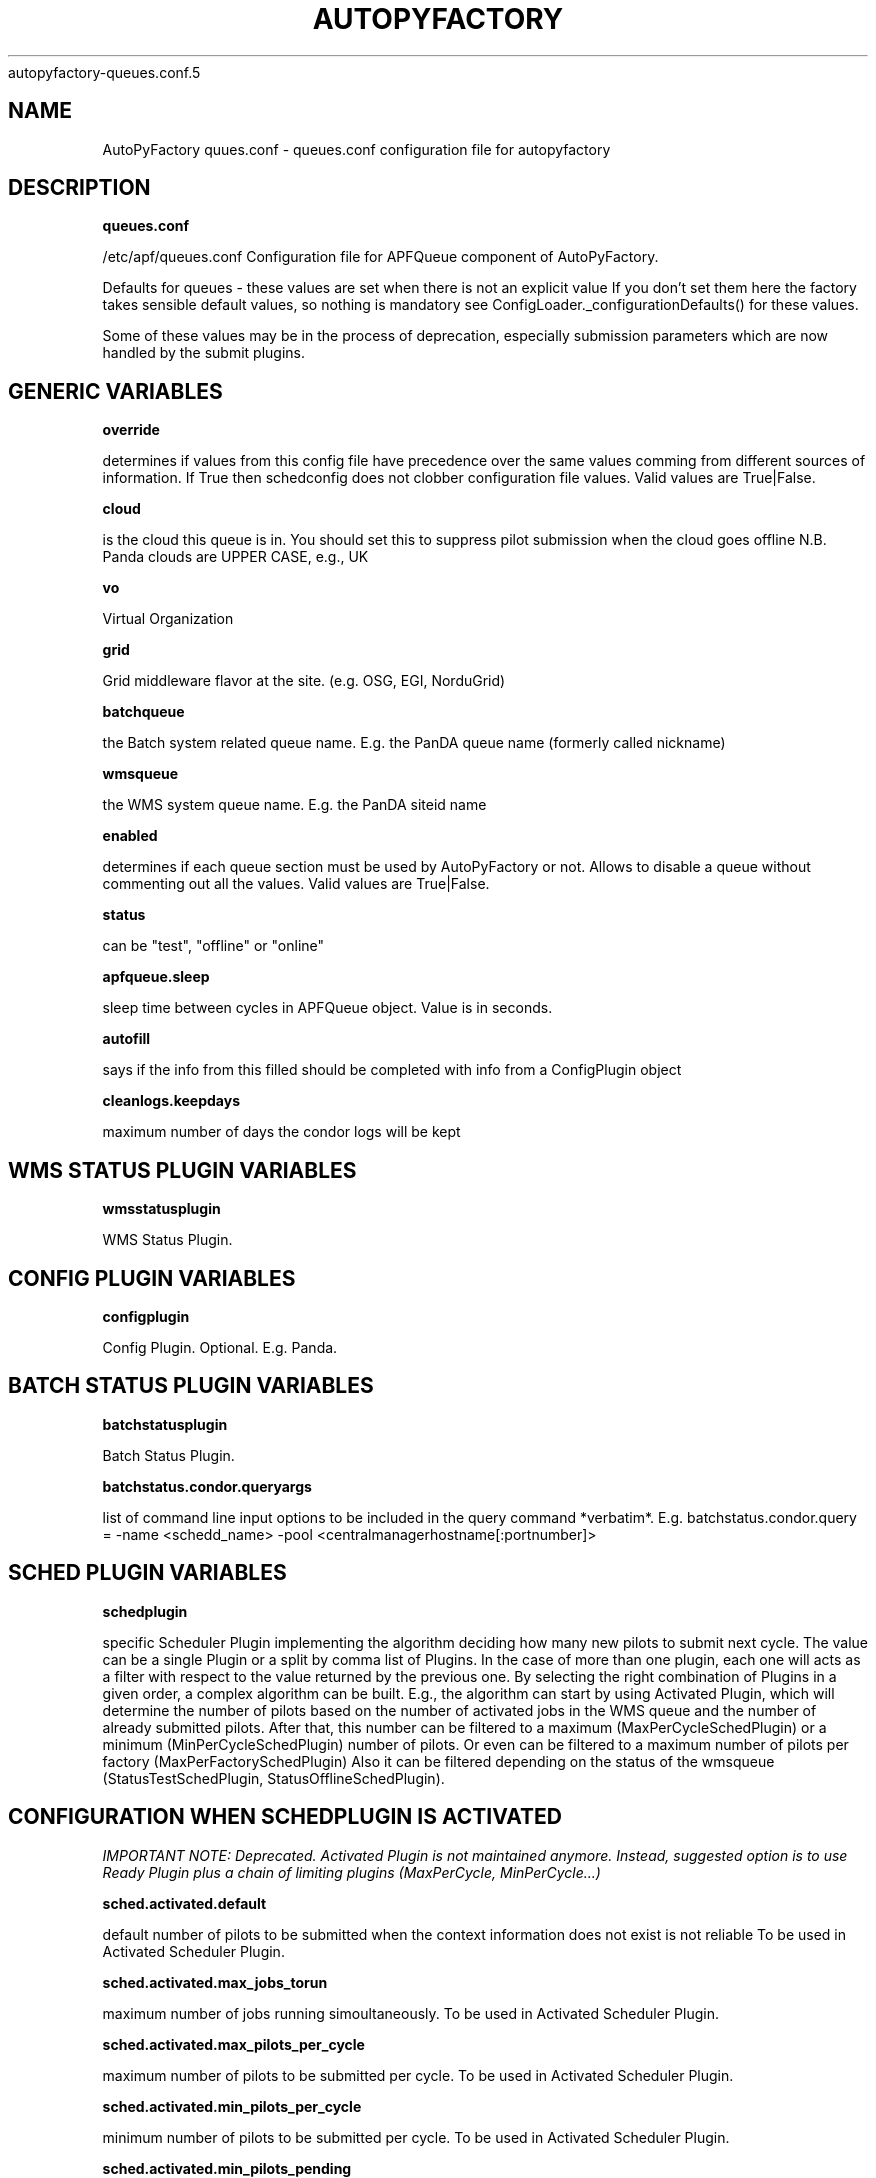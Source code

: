 .\" Process this file with
 autopyfactory-queues.conf.5
.\"
.TH AUTOPYFACTORY QUEUES.CONF 5 "JUNE 2013" Linux "User Manuals"
.SH NAME
AutoPyFactory quues.conf \- queues.conf configuration file for autopyfactory 
.SH DESCRIPTION
.B queues.conf


/etc/apf/queues.conf  Configuration file for APFQueue component of AutoPyFactory.

Defaults for queues - these values are set when there is not an explicit value
If you don't set them here the factory takes sensible default values, so nothing is mandatory
see ConfigLoader._configurationDefaults() for these values. 

Some of these values may be in the process of deprecation, especially submission parameters 
which are now handled by the submit plugins. 

.SH GENERIC VARIABLES

.B override

determines if values from this config file have precedence over
the same values comming from different sources of information.
If True then schedconfig does not clobber configuration file values.
Valid values are True|False.


.B cloud

is the cloud this queue is in. You should set this to suppress pilot
submission when the cloud goes offline
N.B. Panda clouds are UPPER CASE, e.g., UK


.B vo

Virtual Organization


.B grid

Grid middleware flavor at the site. (e.g. OSG, EGI, NorduGrid)


.B batchqueue

the Batch system related queue name.
E.g. the PanDA queue name (formerly called nickname)


.B wmsqueue

the WMS system queue name.
E.g. the PanDA siteid name


.B enabled

determines if each queue section must be used by AutoPyFactory
or not. Allows to disable a queue without commenting out all the values. 
Valid values are True|False.


.B status

can be "test", "offline" or "online"


.B apfqueue.sleep

sleep time between cycles in APFQueue object.
Value is in seconds.   


.B autofill

says if the info from this filled should be completed
with info from a ConfigPlugin object


.B cleanlogs.keepdays

maximum number of days the condor logs
will be kept



.SH WMS STATUS PLUGIN VARIABLES


.B wmsstatusplugin

WMS Status Plugin.



.SH CONFIG PLUGIN VARIABLES


.B configplugin

Config Plugin.
Optional.
E.g. Panda.



.SH BATCH STATUS PLUGIN VARIABLES


.B batchstatusplugin

Batch Status Plugin.


.B batchstatus.condor.queryargs

list of command line input options
to be included in the query command *verbatim*. E.g. 
batchstatus.condor.query = -name <schedd_name> -pool <centralmanagerhostname[:portnumber]>



.SH SCHED PLUGIN VARIABLES


.B schedplugin

specific Scheduler Plugin implementing
the algorithm deciding how many new pilots
to submit next cycle.
The value can be a single Plugin or a split by comma
list of Plugins.
In the case of more than one plugin, 
each one will acts as a filter with respect to the
value returned by the previous one.
By selecting the right combination of Plugins in a given order,
a complex algorithm can be built.
E.g., the algorithm can start by using Activated Plugin,
which will determine the number of pilots based on 
the number of activated jobs in the WMS queue and 
the number of already submitted pilots.
After that, this number can be filtered to 
a maximum (MaxPerCycleSchedPlugin) or a minimum (MinPerCycleSchedPlugin)
number of pilots.
Or even can be filtered to a maximum number of pilots
per factory (MaxPerFactorySchedPlugin)
Also it can be filtered depending on the status of the wmsqueue 
(StatusTestSchedPlugin, StatusOfflineSchedPlugin).



.SH CONFIGURATION WHEN SCHEDPLUGIN IS ACTIVATED


.I IMPORTANT NOTE: Deprecated. Activated Plugin is not maintained anymore. Instead, suggested option is to use Ready Plugin plus a chain of limiting plugins (MaxPerCycle, MinPerCycle...)

.B sched.activated.default

default number of pilots to be submitted
when the context information 
does not exist is not reliable 
To be used in Activated Scheduler Plugin.


.B sched.activated.max_jobs_torun

maximum number of jobs running
simoultaneously. 
To be used in Activated Scheduler Plugin.


.B sched.activated.max_pilots_per_cycle

maximum number of pilots
to be submitted per cycle.
To be used in Activated Scheduler Plugin.


.B sched.activated.min_pilots_per_cycle

minimum number of pilots
to be submitted per cycle.
To be used in Activated Scheduler Plugin.


.B sched.activated.min_pilots_pending

minimum number of pilots
to be idle on queue waiting to start execution.
To be used in Activated Scheduler Plugin.


.B sched.activated.max_pilots_pending

maximum number of pilots
to be idle on queue waiting to start execution.
To be used in Activated Scheduler Plugin.


.B sched.activated.testmode.allowed

Boolean variable to trigger
special mode of operation when the wmsqueue is in
in status = test


.B sched.activated.testmode.pilots

number of pilots to submit
when the wmsqueue is in status = test
and sched.activated.testmode.allowed is True



.SH CONFIGURATION WHEN SCHEDPLUGIN IS READY


.B sched.ready.offset


the minimum value in the number of ready jobs to trigger submission.



.SH CONFIGURATION WHEN SCHEDPLUGIN IS FIXED


.B sched.fixed.pilotspercycle

fixed number of pilots to be submitted
each cycle, when using the Fixed Scheduler Plugin.



.SH CONFIGURATION WHEN SCHEDPLUGIN IS MAXPERCYCLE


.B sched.maxpercycle.maximum

maximum number of pilots to be submitted
per cycle



.SH CONFIGURATION WHEN SCHEDPLUGIN IS MINPERCYCLE


.B sched.minpercycle.minimum

minimum number of pilots to be submitted
per cycle



.SH CONFIGURATION WHEN SCHEDPLUGIN IS MAXPENDING


.B sched.maxpending.maximum

maximum number of pilots to be pending



.SH CONFIGURATION WHEN SCHEDPLUGIN IS MINPENDING


.B sched.minpending.minimum

minimum number of pilots to be pending



.SH CONFIGURATION WHEN SCHEDPLUGIN IS MAXTORUN


.B sched.maxtorun.maximum

maximum number of pilots allowed to, potentially,
be running at a time. 



.SH CONFIGURATION WHEN SCHEDPLUGIN IS STATUSTEST


.B sched.statustest.allowed

Boolean variable to trigger
special mode of operation when the wmsqueue is in
in status = test


.B sched.statustest.pilots

number of pilots to submit
when the wmsqueue is in status = test
and sched.statustest.allowed is True



.SH CONFIGURATION WHEN SCHEDPLUGIN IS STATUSOFFLINE


.B sched.statusoffline.allowed

Boolean variable to trigger
special mode of operation when the wmsqueue or the cloud 
is in status = offline


.B sched.statusoffline.pilots

number of pilots to submit
when the wmsqueue or the cloud is in status = offline
and sched.statusoffline.allowed is True



.SH CONFIGURATION WHEN SCHEDPLUGIN IS SIMPLE


.B sched.simple.default

default number of pilots to be submitted
when the context information does not exist
or is not reliable.
To be used in Simple Scheduler Plugin.


.B sched.simple.maxpendingpilots

maximum number of pilots
to be idle on queue waiting to start execution.
To be used in Simple Scheduler Plugin.


.B sched.simple.maxpilotspercycle

maximum number of pilots
to be submitted per cycle.
To be used in Simple Scheduler Plugin.



.SH CONFIGURATION WHEN SCHEDPLUGIN IS SIMPLENQUEUE


.B sched.simplenqueue.default

default number of pilots to be submitted
when the context information does not exist 
or is not reliable.
To be used in SimpleNQueue Scheduler Plugin.


.B sched.simplenqueue.maxpilotspercycle

maximum number of pilots
to be submitted each cycle.
To be used in SimpleNQueue Scheduler Plugin.


.B sched.simplenqueue.nqueue

desired number of pilots
in idle status waiting in queue to start execution.
To be used in SimpleNQueue Scheduler Plugin.


.B sched.simplenqueue.depthboost

multiplying factor which allows more pilots
to be submitted than nqueue if there are 
sufficient activated jobs - helps when the jobs are short 


.B sched.simplenqueue.pilotlimit

sets a hard limit on the total number
of pilots at a site, active + queued


.B sched.simplenqueue.transferringlimit

sets a limit on the number of jobs
in transferring status allowed at a site - 
when this limit is reached no pilots will be submitted 
to allow backlogs to clear



.SH CONFIGURATION WHEN SCHEDPLUGIN IS TRIVIAL


.B sched.trivial.default

default number of pilots
to be submitted when the context information
does not exist or is not reliable.
To be used in Trivial Scheduler Plugin.



.SH CONFIGURATION WHEN SCHEDPLUGIN IS SCALE


.B sched.scale.factor

scale factor to correct the previous value
of the number of pilots.

Value is a float number.



.SH CONFIGURATION WHEN SCHEDPLUGIN IS KEEPNRUNNING


.B sched.keepnrunning.keep_running

number of total jobs to keep running and/or pending.




.SH BATCH SUBMIT PLUGIN VARIABLES


.B batchsubmitplugin

Batch Submit Plugin.
Currently available options are: 
     CondorGT2, 
     CondorGT5, 
     CondorCREAM, 
     CondorLocal, 
     CondorEC2, 
     CondorDeltaCloud.



.SH CONFIGURATION WHEN BATCHSUBMITPLUGIN IS CONDORGT2


.B batchsubmit.condorgt2.gridresource

name of the CE (e.g. gridtest01.racf.bnl.gov/jobmanager-condor)


.B batchsubmit.condorgt2.submitargs

list of command line input options
to be included in the submission command *verbatim*
e.g. 
    batchsubmit.condorgt2.submitargs = -remote my_schedd 
will drive into a command like
    condor_submit -remote my_schedd submit.jdl


.B batchsubmit.condorgt2.condor_attributes

list of condor attributes,
splited by comma, 
to be included in the condor submit file *verbatim*
e.g. +Experiment = "ATLAS",+VO = "usatlas",+Job_Type = "cas"
Can be used to include any line in the Condor-G file
that is not otherwise added programmatically by AutoPyFactory.
Note the following directives are added by default:

        transfer_executable = True
        stream_output=False
        stream_error=False
        notification=Error
        copy_to_spool = false


.B batchsubmit.condorgt2.environ

list of environment variables,
splitted by white spaces, 
to be included in the condor attribute environment *verbatim*
Therefore, the format should be env1=var1 env2=var2 envN=varN
split by whitespaces.


.B batchsubmit.condorgt2.proxy

name of the proxy handler in proxymanager for automatic proxy renewal
(See etc/proxy.conf)
None if no automatic proxy renewal is desired.



.SH GLOBUSRSL GRAM2 VARIABLES


.B gram2

The following are GRAM2 RSL variables.
They are just used to build batchsubmit.condorgt2.globusrsl 
(if needed)
The globusrsl directive in the condor submission file looks like

    globusrsl=(jobtype=single)(queue=short)

Documentation can be found here:

        http://www.globus.org/toolkit/docs/2.4/gram/gram_rsl_parameters.html


.B globusrsl.gram2.arguments



.B globusrsl.gram2.count



.B globusrsl.gram2.directory



.B globusrsl.gram2.dryRun



.B globusrsl.gram2.environment



.B globusrsl.gram2.executable



.B globusrsl.gram2.gramMyJob



.B globusrsl.gram2.hostCount



.B globusrsl.gram2.jobType



.B globusrsl.gram2.maxCpuTime



.B globusrsl.gram2.maxMemory



.B globusrsl.gram2.maxTime



.B globusrsl.gram2.maxWallTime



.B globusrsl.gram2.minMemory



.B globusrsl.gram2.project



.B globusrsl.gram2.queue



.B globusrsl.gram2.remote_io_url



.B globusrsl.gram2.restart



.B globusrsl.gram2.save_state



.B globusrsl.gram2.stderr



.B globusrsl.gram2.stderr_position



.B globusrsl.gram2.stdin



.B globusrsl.gram2.stdout



.B globusrsl.gram2.stdout_position



.B globusrsl.gram2.two_phase



.B globusrsl.gram2.globusrsl

GRAM RSL directive.
If this variable is not setup, then it will be built
programmatically from all non empty globusrsl.gram2.XYZ variables.
If this variable is setup, then its value
will be taken *verbatim*, and all possible values
for globusrsl.gram2.XYZ variables will be ignored. 


.B globusrsl.gram2.globusrsladd

custom fields to be added
*verbatim* to the GRAM RSL directive,
after it has been built either from 
globusrsl.gram2.globusrsl value
or from all globusrsl.gram2.XYZ variables.
e.g. (condorsubmit=('+AccountingGroup' '\"group_atlastest.usatlas1\"')('+Requirements' 'True'))



.SH CONFIGURATION WHEN BATCHSUBMITPLUGIN IS CONDORGT5


.B batchsubmit.condorgt5.gridresource

name of the CE (e.g. gridtest01.racf.bnl.gov/jobmanager-condor)


.B batchsubmit.condorgt5.submitargs

list of command line input options
to be included in the submission command *verbatim*
e.g. 
    batchsubmit.condorgt2.submitargs = -remote my_schedd 
will drive into a command like
    condor_submit -remote my_schedd submit.jdl


.B batchsubmit.condorgt5.condor_attributes

list of condor attributes,
splited by comma, 
to be included in the condor submit file *verbatim*
e.g. +Experiment = "ATLAS",+VO = "usatlas",+Job_Type = "cas"
Can be used to include any line in the Condor-G file
that is not otherwise added programmatically by AutoPyFactory.
Note the following directives are added by default:

        transfer_executable = True
        stream_output=False
        stream_error=False
        notification=Error
        copy_to_spool = false


.B batchsubmit.condorgt5.environ

list of environment variables,
splitted by white spaces, 
to be included in the condor attribute environment *verbatim*
Therefore, the format should be env1=var1 env2=var2 envN=varN
split by whitespaces.


.B batchsubmit.condorgt5.proxy

name of the proxy handler in proxymanager for automatic proxy renewal
(See etc/proxy.conf)
None if no automatic proxy renewal is desired.



.SH GLOBUSRSL GRAM5 VARIABLES


.B gram5

The following are GRAM5 RSL variables.
They are just used to build batchsubmit.condorgt5.globusrsl 
(if needed)
The globusrsl directive in the condor submission file looks like

    globusrsl=(jobtype=single)(queue=short)

Documentation can be found here:

       http://www.globus.org/toolkit/docs/5.2/5.2.0/gram5/user/#gram5-user-rsl 


.B globusrsl.gram5.arguments



.B globusrsl.gram5.count



.B globusrsl.gram5.directory



.B globusrsl.gram5.dry_run



.B globusrsl.gram5.environment



.B globusrsl.gram5.executable



.B globusrsl.gram5.file_clean_up



.B globusrsl.gram5.file_stage_in



.B globusrsl.gram5.file_stage_in_shared



.B globusrsl.gram5.file_stage_out



.B globusrsl.gram5.gass_cache



.B globusrsl.gram5.gram_my_job



.B globusrsl.gram5.host_count



.B globusrsl.gram5.job_type



.B globusrsl.gram5.library_path



.B globusrsl.gram5.loglevel



.B globusrsl.gram5.logpattern



.B globusrsl.gram5.max_cpu_time



.B globusrsl.gram5.max_memory



.B globusrsl.gram5.max_time



.B globusrsl.gram5.max_wall_time



.B globusrsl.gram5.min_memory



.B globusrsl.gram5.project



.B globusrsl.gram5.proxy_timeout



.B globusrsl.gram5.queue



.B globusrsl.gram5.remote_io_url



.B globusrsl.gram5.restart



.B globusrsl.gram5.rsl_substitution



.B globusrsl.gram5.savejobdescription



.B globusrsl.gram5.save_state



.B globusrsl.gram5.scratch_dir



.B globusrsl.gram5.stderr



.B globusrsl.gram5.stderr_position



.B globusrsl.gram5.stdin



.B globusrsl.gram5.stdout



.B globusrsl.gram5.stdout_position



.B globusrsl.gram5.two_phase



.B globusrsl.gram5.username




.B globusrsl.gram5.globusrsl

GRAM RSL directive.
If this variable is not setup, then it will be built
programmatically from all non empty globusrsl.gram5.XYZ variables.
If this variable is setup, then its value
will be taken *verbatim*, and all possible values
for globusrsl.gram5.XYZ variables will be ignored. 


.B globusrsl.gram5.globusrsladd

custom fields to be added
*verbatim* to the GRAM RSL directive,
after it has been built either from 
globusrsl.gram5.globusrsl value
or from all globusrsl.gram5.XYZ variables.
e.g. (condorsubmit=('+AccountingGroup' '\"group_atlastest.usatlas1\"')('+Requirements' 'True'))



.SH CONFIGURATION WHEN BATCHSUBMITPLUGIN IS CONDORCREAM


.B batchsubmit.condorcream.webservice

web service address (e.g. ce04.esc.qmul.ac.uk:8443/ce-cream/services/CREAM2)


.B batchsubmit.condorcream.submitargs

list of command line input options
to be included in the submission command *verbatim*
e.g. 
    batchsubmit.condorgt2.submitargs = -remote my_schedd 
will drive into a command like
    condor_submit -remote my_schedd submit.jdl


.B batchsubmit.condorcream.condor_attributes

list of condor attributes,
splited by comma, 
to be included in the condor submit file *verbatim*
e.g. +Experiment = "ATLAS",+VO = "usatlas",+Job_Type = "cas"
Can be used to include any line in the Condor-G file
that is not otherwise added programmatically by AutoPyFactory.
Note the following directives are added by default:

        transfer_executable = True
        stream_output=False
        stream_error=False
        notification=Error
        copy_to_spool = false


.B batchsubmit.condorcream.environ

list of environment variables,
splitted by white spaces, 
to be included in the condor attribute environment *verbatim*
Therefore, the format should be env1=var1 env2=var2 envN=varN
split by whitespaces.


.B batchsubmit.condorcream.queue

queue within the local batch system (e.g. short)


.B batchsubmit.condorcream.port

port number.


.B batchsubmit.condorcream.batch

local batch system (pbs, sge...)


.B batchsubmit.condorcream.gridresource

grid resource, built from other vars using interpolation:
batchsubmit.condorcream.gridresource = %(batchsubmit.condorcream.webservice)s:%(batchsubmit.condorcream.port)s/ce-cream/services/CREAM2 %(batchsubmit.condorcream.batch)s %(batchsubmit.condorcream.queue)s


.B batchsubmit.condorcream.proxy

name of the proxy handler in proxymanager for automatic proxy renewal
(See etc/proxy.conf)
None if no automatic proxy renewal is desired.



.SH CONFIGURATION WHEN BATCHSUBMITPLUGIN IS CONDOROSGCE


.B batchsubmit.condorosgce.remote_condor_schedd

condor schedd


.B batchsubmit.condorosgce.remote_condor_collector

condor collector


.B batchsubmit.condorosgce.gridresource

grid resource, built from other vars using interpolation
batchsubmit.condorosgce.gridresource = %(batchsubmit.condorosgce.remote_condor_schedd) %(batchsubmit.condorosgce.remote_condor_collector)    

.B batchsubmit.condorosgce.proxy

name of the proxy handler in proxymanager for automatic proxy renewal
(See etc/proxy.conf)
None if no automatic proxy renewal is desired.



.SH CONFIGURATION WHEN BATCHSUBMITPLUGIN IS CONDOREC2


.B batchsubmit.condorec2.gridresource

ec2 service's URL (e.g. https://ec2.amazonaws.com/ )


.B batchsubmit.condorec2.submitargs

list of command line input options
to be included in the submission command *verbatim*
e.g. 
    batchsubmit.condorgt2.submitargs = -remote my_schedd 
will drive into a command like
    condor_submit -remote my_schedd submit.jdl


.B batchsubmit.condorec2.condor_attributes

list of condor attributes,
splited by comma, 
to be included in the condor submit file *verbatim*


.B batchsubmit.condorec2.environ

list of environment variables,
splitted by white spaces, 
to be included in the condor attribute environment *verbatim*
Therefore, the format should be env1=var1 env2=var2 envN=varN
split by whitespaces.


.B batchsubmit.condorec2.ami_id

identifier for the VM image,
previously registered in one of Amazon's storage service (S3 or EBS)


.B batchsubmit.condorec2.instance_type

hardware configurations for instances to run on.


.B batchsubmit.condorec2.user_data

up to 16Kbytes of contextualization data.
This makes it easy for many instances to share the same VM image, but perform different work.


.B batchsubmit.condorec2.access_key_id

path to file with the EC2 Access Key ID


.B batchsubmit.condorec2.secret_access_key

path to file with the EC2 Secret Access Key


.B batchsubmit.condorec2.proxy

name of the proxy handler in proxymanager for automatic proxy renewal
(See etc/proxy.conf)
None if no automatic proxy renewal is desired.



.SH CONFIGURATION WHEN BATCHSUBMITPLUGIN IS CONDORDELTACLOUD


.B batchsubmit.condordeltacloud.gridresource

ec2 service's URL (e.g. https://deltacloud.foo.org/api )


.B batchsubmit.condordeltacloud.username

credentials in DeltaCloud


.B batchsubmit.condordeltacloud.password_file

path to the file with the password


.B batchsubmit.condordeltacloud.image_id

identifier for the VM image,
previously registered with the cloud service.


.B batchsubmit.condordeltacloud.keyname

in case of using SSH,
the command keyname specifies the identifier of the SSH key pair to use. 


.B batchsubmit.condordeltacloud.realm_id

selects one between multiple locations the cloud service may have.


.B batchsubmit.condordeltacloud.hardware_profile

selects one between the multiple hardware profiles
the cloud service may provide


.B batchsubmit.condordeltacloud.hardware_profile_memory

customize the hardware profile


.B batchsubmit.condordeltacloud.hardware_profile_cpu

customize the hardware profile


.B batchsubmit.condordeltacloud.hardware_profile_storage

customize the hardware profile


.B batchsubmit.condordeltacloud.user_data

contextualization data



.SH CONFIGURATION WHEN BATCHSUBMITPLUGIN IS CONDORLOCAL


.B batchsubmit.condorlocal.submitargs

list of command line input options
to be included in the submission command *verbatim*
e.g. 
    batchsubmit.condorgt2.submitargs = -remote my_schedd 
will drive into a command like
    condor_submit -remote my_schedd submit.jdl


.B batchsubmit.condorlocal.condor_attributes

list of condor attributes,
splited by comma, 
to be included in the condor submit file *verbatim*
e.g. +Experiment = "ATLAS",+VO = "usatlas",+Job_Type = "cas"
Can be used to include any line in the Condor-G file
that is not otherwise added programmatically by AutoPyFactory.
Note the following directives are added by default:

        universe = vanilla
        transfer_executable = True
        should_transfer_files = IF_NEEDED
        +TransferOutput = ""
        stream_output=False
        stream_error=False
        notification=Error
        periodic_remove = (JobStatus == 5 && (CurrentTime - EnteredCurrentStatus) > 3600) || (JobStatus == 1 && globusstatus =!= 1 && (CurrentTime - EnteredCurrentStatus) > 86400)

To be used in CondorLocal Batch Submit Plugin.


.B batchsubmit.condorlocal.environ

list of environment variables,
splitted by white spaces, 
to be included in the condor attribute environment *verbatim*
To be used by CondorLocal Batch Submit Plugin.
Therefore, the format should be env1=var1 env2=var2 envN=varN
split by whitespaces.


.B batchsubmit.condorlocal.proxy

name of the proxy handler in proxymanager for automatic proxy renewal
(See etc/proxy.conf)
None if no automatic proxy renewal is desired.




.SH MONITOR SECTION


.B monitorsection


section in monitor.conf where info 
about the actual monitor plugin can be found.
The value can be a single section or a split by comma
list of sections.
Monitor plugins handle job info publishing 
to one or more web monitor/dashboards. 
To specify more than one (sections) 
simply use a comma-separated list.   



.SH EXECUTABLE VARIABLES


.B executable

path to the script which will be run by condor.
The executable can be anything, however, 
two possible executables are distributed with AutoPyFactory:

        - libexec/wrapper.sh 
        - libexec/runpilot3-wrapper.sh 


.B executable.arguments

input options to be passed verbatim to the executable script.
This variable can be built making use of an auxiliar variable
called executable.defaultarguments
This proposed ancilla works as a template, and its content is
created on the fly from the value of other variables.
This mechanism is called "interpolation", docs can be found here:

    http://docs.python.org/library/configparser.html

These are two examples of this type of templates 
(included in the DEFAULTS block):

    executable.defaultarguments = --wrappergrid=%(grid)s
                --wrapperwmsqueue=%(wmsqueue)s
                --wrapperbatchqueue=%(batchqueue)s
                --wrappervo=%(vo)s
                --wrappertarballurl=http://dev.racf.bnl.gov/dist/wrapper/wrapper.tar.gz
                --wrapperserverurl=http://pandaserver.cern.ch:25080/cache/pilot
                --wrapperloglevel=debug

    executable.defaultarguments =  -s %(wmsqueue)s
                -h %(batchqueue)s -p 25443
                -w https://pandaserver.cern.ch  -j false  -k 0  -u user



